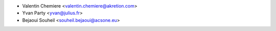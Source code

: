 * Valentin Chemiere <valentin.chemiere@akretion.com>
* Yvan Party <yvan@julius.fr>
* Bejaoui Souheil <souheil.bejaoui@acsone.eu>
